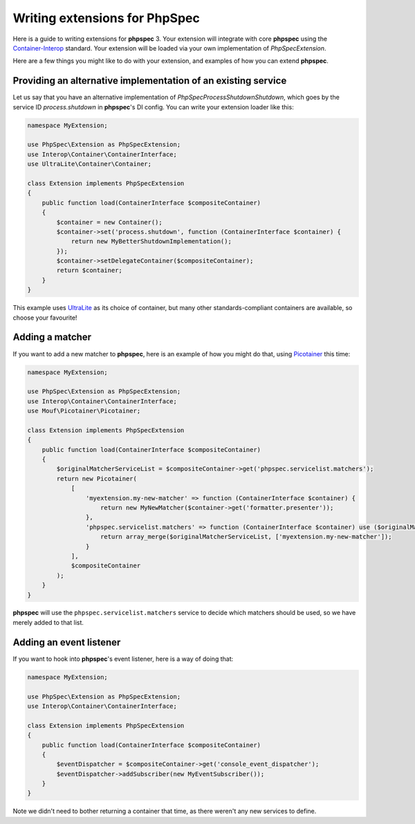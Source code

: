 Writing extensions for PhpSpec
==============================

Here is a guide to writing extensions for **phpspec** 3.  Your extension will
integrate with core **phpspec** using the `Container-Interop <https://github.com/container-interop/container-interop>`_
standard.  Your extension will be loaded via your own implementation of
`\PhpSpec\Extension`.

Here are a few things you might like to do with your extension, and examples
of how you can extend **phpspec**.

Providing an alternative implementation of an existing service
--------------------------------------------------------------

Let us say that you have an alternative implementation of
`\PhpSpec\Process\Shutdown\Shutdown`, which goes by the service ID
`process.shutdown` in **phpspec**'s DI config.  You can write your extension
loader like this:

.. code-block:: php

    namespace MyExtension;
    
    use PhpSpec\Extension as PhpSpecExtension;
    use Interop\Container\ContainerInterface;
    use UltraLite\Container\Container;
    
    class Extension implements PhpSpecExtension
    {
        public function load(ContainerInterface $compositeContainer)
        {
            $container = new Container();
            $container->set('process.shutdown', function (ContainerInterface $container) {
                return new MyBetterShutdownImplementation();
            });
            $container->setDelegateContainer($compositeContainer);
            return $container;
        }
    }

This example uses `UltraLite <https://github.com/ultra-lite/container>`_ as its
choice of container, but many other standards-compliant containers are available,
so choose your favourite!

Adding a matcher
----------------

If you want to add a new matcher to **phpspec**, here is an example of how you
might do that, using `Picotainer <https://github.com/thecodingmachine/picotainer>`_
this time:

.. code-block:: php

    namespace MyExtension;

    use PhpSpec\Extension as PhpSpecExtension;
    use Interop\Container\ContainerInterface;
    use Mouf\Picotainer\Picotainer;

    class Extension implements PhpSpecExtension
    {
        public function load(ContainerInterface $compositeContainer)
        {
            $originalMatcherServiceList = $compositeContainer->get('phpspec.servicelist.matchers');
            return new Picotainer(
                [
                    'myextension.my-new-matcher' => function (ContainerInterface $container) {
                        return new MyNewMatcher($container->get('formatter.presenter'));
                    },
                    'phpspec.servicelist.matchers' => function (ContainerInterface $container) use ($originalMatcherServiceList) {
                        return array_merge($originalMatcherServiceList, ['myextension.my-new-matcher']);
                    }
                ],
                $compositeContainer
            );
        }
    }

**phpspec** will use the ``phpspec.servicelist.matchers`` service to decide
which matchers should be used, so we have merely added to that list.

Adding an event listener
------------------------

If you want to hook into **phpspec**'s event listener, here is a way of doing that:

.. code-block:: php

    namespace MyExtension;

    use PhpSpec\Extension as PhpSpecExtension;
    use Interop\Container\ContainerInterface;

    class Extension implements PhpSpecExtension
    {
        public function load(ContainerInterface $compositeContainer)
        {
            $eventDispatcher = $compositeContainer->get('console_event_dispatcher');
            $eventDispatcher->addSubscriber(new MyEventSubscriber());
        }
    }

Note we didn't need to bother returning a container that time, as there weren't
any new services to define.
